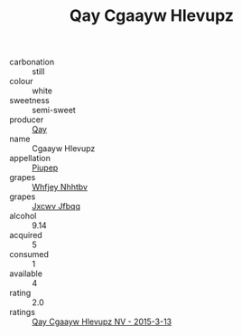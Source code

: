 :PROPERTIES:
:ID:                     ee9bb815-7956-4ad0-b1cd-90880ab23d32
:END:
#+TITLE: Qay Cgaayw Hlevupz 

- carbonation :: still
- colour :: white
- sweetness :: semi-sweet
- producer :: [[id:c8fd643f-17cf-4963-8cdb-3997b5b1f19c][Qay]]
- name :: Cgaayw Hlevupz
- appellation :: [[id:7fc7af1a-b0f4-4929-abe8-e13faf5afc1d][Piupep]]
- grapes :: [[id:cf529785-d867-4f5d-b643-417de515cda5][Whfjey Nhhtbv]]
- grapes :: [[id:41eb5b51-02da-40dd-bfd6-d2fb425cb2d0][Jxcwv Jfbqq]]
- alcohol :: 9.14
- acquired :: 5
- consumed :: 1
- available :: 4
- rating :: 2.0
- ratings :: [[id:88a2fb8d-1b15-409e-9737-0c7911515585][Qay Cgaayw Hlevupz NV - 2015-3-13]]


